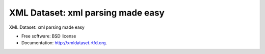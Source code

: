 ==================================
XML Dataset: xml parsing made easy
==================================

.. image:: https://badge.fury.io/py/xmldataset.png
    :target: http://badge.fury.io/py/xmldataset
    
.. image:: https://travis-ci.org/spurin/xmldataset.png?branch=master
        :target: https://travis-ci.org/spurin/xmldataset

XML Dataset: xml parsing made easy

* Free software: BSD license
* Documentation: http://xmldataset.rtfd.org.
